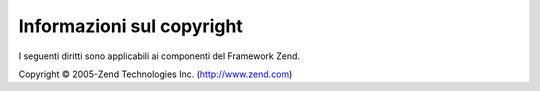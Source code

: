 .. EN-Revision: none
.. _copyrights:

**************************
Informazioni sul copyright
**************************

I seguenti diritti sono applicabili ai componenti del Framework Zend.

Copyright © 2005-Zend Technologies Inc. (`http://www.zend.com`_)



.. _`http://www.zend.com`: http://www.zend.com
